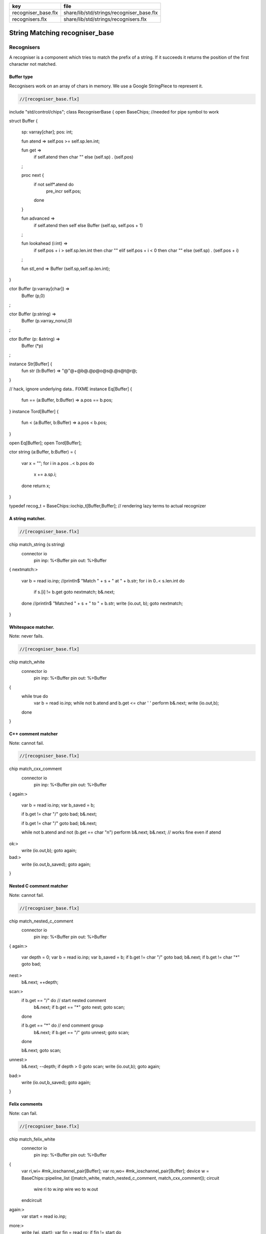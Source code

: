 =================== =========================================
key                 file                                      
=================== =========================================
recogniser_base.flx share/lib/std/strings/recogniser_base.flx 
recognisers.flx     share/lib/std/strings/recognisers.flx     
=================== =========================================


===============================
String Matching recogniser_base
===============================


Recognisers
===========

A recogniser is a component which tries to match the prefix of a string.
If it succeeds it returns the position of the first character not matched.


Buffer type
-----------

Recognisers work on an array of chars in memory. We use a Google
StringPiece to represent it. 


.. code-block:: felix

  //[recogniser_base.flx]
include "std/control/chips";
class RecogniserBase
{
open BaseChips; //needed for pipe symbol to work

struct Buffer
{
  sp: varray[char];
  pos: int;

  fun atend => self.pos >= self.sp.len.int;

  fun get => 
    if self.atend then char "" 
    else (self.sp) . (self.pos)
  ;

  proc next { 
    if not self*.atend do
      pre_incr self.pos;
    done
  }

  fun advanced =>
    if self.atend then self
    else Buffer (self.sp, self.pos + 1)
  ;

  fun lookahead (i:int) =>
    if self.pos + i > self.sp.len.int then char ""
    elif self.pos + i < 0 then char ""
    else (self.sp) . (self.pos + i)
  ;

  fun stl_end => Buffer (self.sp,self.sp.len.int);

}


ctor Buffer (p:varray[char]) =>
  Buffer (p,0)
;

ctor Buffer (p:string) =>
  Buffer (p.varray_nonul,0)
;

ctor Buffer (p: &string) =>
  Buffer (*p)
;

instance Str[Buffer] {
  fun str (b:Buffer) => "@"@+@b@.@p@o@s@.@s@t@r@;
}

// hack, ignore underlying data.. FIXME
instance Eq[Buffer] {
  fun == (a:Buffer, b:Buffer) => a.pos == b.pos;
}
instance Tord[Buffer] {
  fun < (a:Buffer, b:Buffer) => a.pos < b.pos;
}

open Eq[Buffer];
open Tord[Buffer];

ctor string (a:Buffer, b:Buffer) =
{
  var x = "";
  for i in a.pos ..< b.pos do
    x += a.sp.i;
  done
  return x;
}

typedef recog_t = BaseChips::iochip_t[Buffer,Buffer];
// rendering lazy terms to actual recognizer


A string matcher.
-----------------



.. code-block:: felix

  //[recogniser_base.flx]
chip match_string (s:string)
  connector io
    pin inp: %<Buffer
    pin out: %>Buffer
{
nextmatch:>
  var b = read io.inp;
  //println$ "Match " + s + " at " + b.str;
  for i in 0..< s.len.int do 
    if s.[i] != b.get goto nextmatch;
    b&.next;
  done
  //println$ "Matched " + s + " to " + b.str;
  write (io.out, b);
  goto nextmatch;  
}


Whitespace matcher.
-------------------

Note: never fails.

.. code-block:: felix

  //[recogniser_base.flx]
chip match_white 
  connector io
    pin inp: %<Buffer
    pin out: %>Buffer
{
  while true do
    var b = read io.inp;
    while not b.atend and b.get <= char ' ' perform b&.next;
    write (io.out,b);
  done
}


C++ comment matcher
-------------------

Note: cannot fail.

.. code-block:: felix

  //[recogniser_base.flx]
chip match_cxx_comment 
  connector io
    pin inp: %<Buffer
    pin out: %>Buffer
{
again:>
  var b = read io.inp;
  var b_saved = b;

  if b.get != char "/" goto bad;
  b&.next;

  if b.get != char "/" goto bad;
  b&.next;

  while not b.atend and not (b.get == char "\n")  perform b&.next;
  b&.next; // works fine even if atend
ok:>
  write (io.out,b);
  goto again;
bad:>
  write (io.out,b_saved);
  goto again;
}


Nested C comment matcher
------------------------

Note: cannot fail.

.. code-block:: felix

  //[recogniser_base.flx]
chip match_nested_c_comment 
  connector io
    pin inp: %<Buffer
    pin out: %>Buffer
{
again:>
  var depth = 0;
  var b = read io.inp;
  var b_saved = b;
  if b.get != char "/" goto bad;
  b&.next;
  if b.get != char "*" goto bad;

nest:>
  b&.next;
  ++depth;

scan:>
  if b.get == "/" do // start nested comment
    b&.next;
    if b.get == "*" goto nest;
    goto scan;
  done

  if b.get == "*" do // end comment group
    b&.next;
    if b.get == "/" goto unnest;
    goto scan;
  done

  b&.next;
  goto scan;

unnest:>
  b&.next;
  --depth;
  if depth > 0 goto scan;
  write (io.out,b);
  goto again; 

bad:>
  write (io.out,b_saved);
  goto again;
}


Felix comments
--------------

Note: can fail.

.. code-block:: felix

  //[recogniser_base.flx]

chip match_felix_white
  connector io
    pin inp: %<Buffer
    pin out: %>Buffer
{
  var ri,wi= #mk_ioschannel_pair[Buffer];
  var ro,wo= #mk_ioschannel_pair[Buffer];
  device w = BaseChips::pipeline_list ([match_white, match_nested_c_comment, match_cxx_comment]);
  circuit
     wire ri to w.inp
     wire wo to w.out
  endcircuit

again:>    
  var start = read io.inp;
more:>
  write (wi, start);
  var fin = read ro;
  if fin != start do
    start = fin;
    goto more;
  done

  write (io.out, fin);
  goto again;
}


regex matcher.
--------------



.. code-block:: felix

  //[recogniser_base.flx]
chip match_regex (r:RE2)
  connector io
    pin inp: %<Buffer
    pin out: %>Buffer
{
  while true do
    var b = read io.inp;
//println$ "Match regex " + r.str;
    var matched = varray[StringPiece] (1uz,StringPiece());
    var result = Match(r,StringPiece(b.sp),b.pos,ANCHOR_START,matched.stl_begin,1);
//println$ "Match result " + result.str;
    if result do
//println$ "Matched OK, match len = " + matched.0.len.str;
      var b2 = Buffer (b.sp,b.pos+matched.0.len.int);
//println$ "Writing buffer = " + b2.str;
      write(io.out,b2);
    done
  done
}


Identifier matcher.
-------------------

For C like identifiers.


.. code-block:: felix

  //[recogniser_base.flx]
device cident_matcher = match_regex (RE2 "[A-Za-z][A-Za-z0-9_]*");
device flxident_matcher = match_regex (RE2 "[A-Za-z_][A-Za-z0-9_']*");
device texident_matcher = match_regex (RE2 "\\\\[A-Za-z]+");

chip flx_n_ident_matcher
  connector io
    pin inp: %<Buffer
    pin out: %>Buffer
{
nextnident:>
  var b = read io.inp;
  if b.get != char "n" goto nextnident;
  b&.next;
  if b.get == char "'" do
    b&.next;
    while not b.atend and b.get != char "'" perform b&.next;
    b&.next;
    write (io.out, b);
  elif b.get == char '"' do
    b&.next;
    while not b.atend and b.get != char '"' perform b&.next;
    b&.next;
    write (io.out, b);
  done
  goto nextnident;
}

chip felix_identifier_matcher 
  connector io
    pin inp: %<Buffer
    pin out: %>Buffer
{
  device x = BaseChips::tryall_list 
    ([
      flxident_matcher, 
      texident_matcher,
      flx_n_ident_matcher
    ])
  ;
  circuit
    wire io.inp to x.inp
    wire io.out to x.out
  endcircuit
}



Integer matcher.
----------------

For plain identifiers.


.. code-block:: felix

  //[recogniser_base.flx]
device decimal_integer_matcher = match_regex (RE2 "[0-9]+");


Felix integer matcher.
----------------------

With radix prefix, and allows embedded underscores.
Will recognise repeated underscores and trailing
underscores even though these are not allowed.
I mean, what should we do if we find them?


.. code-block:: felix

  //[recogniser_base.flx]

chip felix_integer_matcher 
  connector io
    pin inp: %<Buffer
    pin out: %>Buffer
{
nexttry:>
  var b = read io.inp;
//println$ "Felix integer matcher "+b.str;
  var ch = b.get;
  if ch not in "0123456789" goto bad;

  if ch == char "0" do
    b&.next;
    ch = b.get;
//println$ "felix_integer got leading 0, next char " + ch;
    if ch in "bB" goto nextbinary;
    if ch in "oO" goto nextoctal;
    if ch in "dD0123456789_" goto nextdecimal;
    if ch in "xX" goto nexthex;
//println$ "Bad radix";
    goto bad;
  done
  goto decimal;

nextbinary:>
  b&.next;
binary:>
  ch = b.get;
  if ch in "_01234567" goto nextbinary;
  goto suffix;

nextoctal:>
  b&.next;
octal:>
  ch = b.get;
  if ch in "_01234567" goto nextoctal;
  goto suffix;


nextdecimal:>
  b&.next;
decimal:>
  ch = b.get;
  if ch in "_0123456789" goto nextdecimal;
  goto suffix;

nexthex:>
  b&.next;
hex:>
  ch = b.get;
  if ch in "_0123456789ABCDEFabcdef" goto nexthex;
  goto suffix;

suffix:>
  // 3 char suffix
  if "" + toupper (b.get) + toupper (b.lookahead 1) + toupper (b.lookahead 2) in 
    ([
      "I16", "I32","I64",
      "U16", "U32","U64"
    ])
  do
    b&.next;
    b&.next;
    b&.next;

  // 2 char suffix
  elif "" + toupper (b.get) + toupper (b.lookahead 1) in
    ([
      "LL","I8","U8",
      "UT","US","UD","UL","UV","UZ","UJ",
      "TU","SU","DU","LU","VU","ZU","JU"
    ])
  do
    b&.next;
    b&.next;

  // one char suffix
  elif "" + toupper (b.get) in
    ([
      'T', // tiny
      'S', // short
      'I', // int
      'L', // long
      'V', // long long
      "Z", // size
      "J", // intmax
      "P", // intptr
      "D"  // ptrdiff
    ])
  do
    b&.next;
  done 
  goto ok;

ok:>
//println$ "Felix integer ok";
  write (io.out,b);
  goto nexttry;

bad:>
//println$ "Felix integer bad";
  goto nexttry;
}


Felix float matcher.
--------------------

//$ Follows ISO C89, except that we allow underscores;
//$ AND we require both leading and trailing digits so that
//$ x.0 works for tuple projections and 0.f is a function
//$ application

.. code-block:: felix

  //[recogniser_base.flx]
chip felix_float_literal_matcher 
  connector io
    pin inp: %<Buffer
    pin out: %>Buffer
{
nexttry:>
  var b = read io.inp;
  var ch = b.get;
  if ch == char "0" do
    b&.next;
    ch = b.get;
//println$ "felix_integer got leading 0, next char " + ch;
    if ch in "dD0123456789_" goto nextdecimal;
    if ch in "xX" goto nexthex;
//println$ "Bad radix";
    goto bad;
  done
  goto decimal;


nextdecimal:>
  b&.next;
decimal:>
  ch = b.get;
  if ch in "_0123456789" goto nextdecimal;
  if b.get != char "." goto bad;
  b&.next;
  if b.get not in "0123456789" goto bad;
  b&.next;

nextdecimalfrac:>
  b&.next;
decimalfrac:>
  ch = b.get;
  if ch in "_0123456789" goto nexthexfrac;
  if ch not in "Ee" goto ok;
  b&.next;
  if b.get == char "-" perform b&.next;
  if b.get not in "0123456789" goto bad;
nextdecexp:>
  b&.next;
  if b.get not in "0123456789" goto suffix;
  goto nextdecexp;

nexthex:>
  b&.next;
hex:>
  ch = b.get;
  if ch in "_0123456789ABCDEFabcdef" goto nexthex;
  if b.get != char "." goto bad;
  b&.next;
  if b.get not in "0123456789ABCDEFabcdef" goto bad;
  b&.next;

nexthexfrac:>
  b&.next;
hexfrac:>
  ch = b.get;
  if ch in "_0123456789ABCDEFabcdef" goto nexthexfrac;
  if ch not in "Pp" goto ok;
  b&.next;
  if b.get == char "-" perform b&.next;
  if b.get not in "0123456789" goto bad;
nexthexexp:>
  b&.next;
  if b.get not in "0123456789" goto suffix;
  goto nexthexexp;

suffix:>
  if b.get in "fFlL" perform b&.next;

ok:>
//println$ "Felix float ok";
  write (io.out,b);
  goto nexttry;

bad:>
//println$ "Felix integer bad";
  goto nexttry;
}



String Literal matcher.
-----------------------

One shot. Simple, matches single or double quoted
string not spanning lines, with no escape codes, 

.. code-block:: felix

  //[recogniser_base.flx]
chip match_string_literal 
  connector io
    pin inp: %<Buffer
    pin out: %>Buffer
{
restart:>
  var b = read io.inp;
  if b.atend goto restart; // end of data
  var leadin = b.get;
//println$ "string literal matcher got char " + leadin.str;
  if not (leadin in (char '"', char "'")) goto restart;
//println$ "Got valid string start .. ";
  b&.next; 
  if b.atend goto restart;
  var ch = b.get;
  while ch != leadin do
    b&.next;
    if b.atend goto restart;
    ch = b.get;
    if ch == char "\n" goto restart; // end of line
  done
  b&.next;
  io.out `(write) b;  
  goto restart;
}

chip match_string_literal_backquote
  connector io
    pin inp: %<Buffer
    pin out: %>Buffer
{
restart:>
  var b = read io.inp;
  if b.atend goto restart; // end of data
  var leadin = b.get;
//println$ "string literal matcher got char " + leadin.str;
  if leadin != char '`' goto restart;
//println$ "Got valid string start .. ";
  b&.next; 
  if b.atend goto restart;
  var ch = b.get;
  while ch != leadin do
    b&.next;
    if b.atend goto restart;
    ch = b.get;
    if ch == char "\n" goto restart; // end of line
  done
  b&.next;
  io.out `(write) b;  
  goto restart;
}

chip felix_string_literal_matcher
  connector io
    pin inp: %<Buffer
    pin out: %>Buffer
{
restart:>
  var b = read io.inp;
  var triple = false; // single quoted
  var escape = char ""; // no escape

  // r: raw string, f: function, c: C string
  // add others here

  // check for raw prefix r
  if b.get in "r" do
    if b.lookahead 1 != char '"' goto bad;
    b&.next;
    goto strlit;
  done

  // check for other prefixen
  if b.get in "cf" do
    if b.lookahead 1 != char '"' goto bad;
    b&.next;
  done

  // normal escaping on
  escape = char "\\";

strlit:>
  if b.get not in "'\"" goto bad;
  var first_leadin = b.get;
  b&.next;
  if b.get == first_leadin and b.lookahead 1 == first_leadin do
    triple = true;
    b&.next; 
    b&.next; 
  done

//println$ "Leadin=" + first_leadin + ", triple=" + triple.str + ", escape=" + escape.str;

eatup:>
//println$ "Eatup " + b.get;

  if b.get == escape goto doescape;
  if not triple and b.get == "\n"  goto bad; // newline in string
  if not triple and b.get == first_leadin do
    b&.next;
    goto ok;
  done

  if triple and 
    b.get == first_leadin and 
    b.lookahead 1 == first_leadin and 
    b.lookahead 2 == first_leadin
  do
    b&.next;
    b&.next;
    b&.next;
    goto ok;
  done

  b&.next;
  goto eatup;


doescape:>
//println$ "Escape";
  b&.next;
  b&.next;
  goto eatup;

ok:>
  write (io.out, b);
  goto restart;

bad:>
  goto restart;
}


End of string matcher
---------------------


.. code-block:: felix

  //[recogniser_base.flx]
chip eos_matcher 
  connector io
    pin inp: %<Buffer
    pin out: %>Buffer
{
  while true do
    var x = read io.inp;
    if x.atend perform write (io.out,x);
  done
}


Longest match
-------------


.. code-block:: felix

  //[recogniser_base.flx]
chip longest_match (a: list[recog_t])
  connector io
    pin inp: %<Buffer
    pin out: %>Buffer
{
  var x = read io.inp;
  var results = None[Buffer];
  proc storemax[T with Tord [T]] (p: &opt[T]) (a:T) {
    match *p with
    | None => p <- Some a;
    | Some v => if a > v perform p <- Some a;
    endmatch;
  }
  for r in a call
    run (x.value |-> r |-> (storemax &results).procedure)
  ;
  match results with
  | None => ;
  | Some answer => write (io.out, answer);
  endmatch;
}


Match to eos
------------

Equivalent to .* but faster.

.. code-block:: felix

  //[recogniser_base.flx]
chip toeos_matcher 
  connector io
    pin inp: %<Buffer
    pin out: %>Buffer
{
  while true do
    var x = read io.inp;
    write (io.out,x.stl_end);
  done
}
}



Lazy Syntactic form
===================


.. code-block:: felix

  //[recognisers.flx]
// this is a function, so it cannot construct pipeline
// chips, because they actually spawn the components internally
// and functions can't do service calls.
//
// So instead we just return a function 1->recog_t which does the
// job on invocation.
include "std/strings/recogniser_base";
include "std/strings/grammars";

class Recognisers
{
inherit RecogniserBase;
open BaseChips;

open Grammars;

typedef ntdef_t = string * recog_t;

fun find (v:varray[ntdef_t]) (nt:string) : size = 
{
  for i in 0uz ..< v.len do
    if v.i.0 == nt return i;
  done
  assert false;
}


fun render_prod 
  (lib:gramlib_t,v:varray[ntdef_t]) 
  (p:prod_t) 
: recog_t =>
  match p with
  | `Terminal (s,r) => r 
  | `Epsilon =>  epsilon[Buffer] 
  | `Seq ps =>  pipeline_list (
      map (fun (p:prod_t) => render_prod (lib,v) p) ps) 
  | `Alt ps =>   tryall_list (
      map (fun (p:prod_t) => render_prod (lib,v) p) ps) 
  | `Nonterminal nt => 
    let idx = find v nt in
    let pslot = -(v.stl_begin + idx) in
    let pchip = pslot . 1 in
    BaseChips::deref_first_read pchip
  endmatch
;

fun recogniser
  (start:string, lib:gramlib_t) : recog_t =
{
    var cl = closure (start,lib);

    // allocate a varray with a slot for each nonterminal
    var n = cl.len;
    var v = varray[string * recog_t] n;

    // populate the varray with the terminal names and a dummy chip
    for nt in cl call // initialise array
      push_back (v,(nt,BaseChips::epsilon[Buffer]))
    ;

    // now assign the real recogniser_base to the array
    var index = 0uz;
    for nt in cl do
      match find lib nt with
      | None => assert false;
      | Some prod =>
        // get wrapped recogniser
        var entry = render_prod (lib, v) prod;

        // address of the slot
        var pentry : &recog_t = (-(v.stl_begin+index)).1;

        // overwrite dummy value
        pentry <- entry;
      endmatch;
      ++index;
    done
    return v.(find v start).1;
}

fun in (s:string) (g:grammar_t) =
{
  chip false_if_got (pr: &bool)
     connector io
       pin inp: %<Buffer
  {
    C_hack::ignore$ read io.inp;
    pr <- true;
  }
  var r = recogniser g;
  var result = false;
  run (s.Buffer.value |-> r |-> eos_matcher |-> false_if_got &result);
  return result;
}

} // Recognisers


